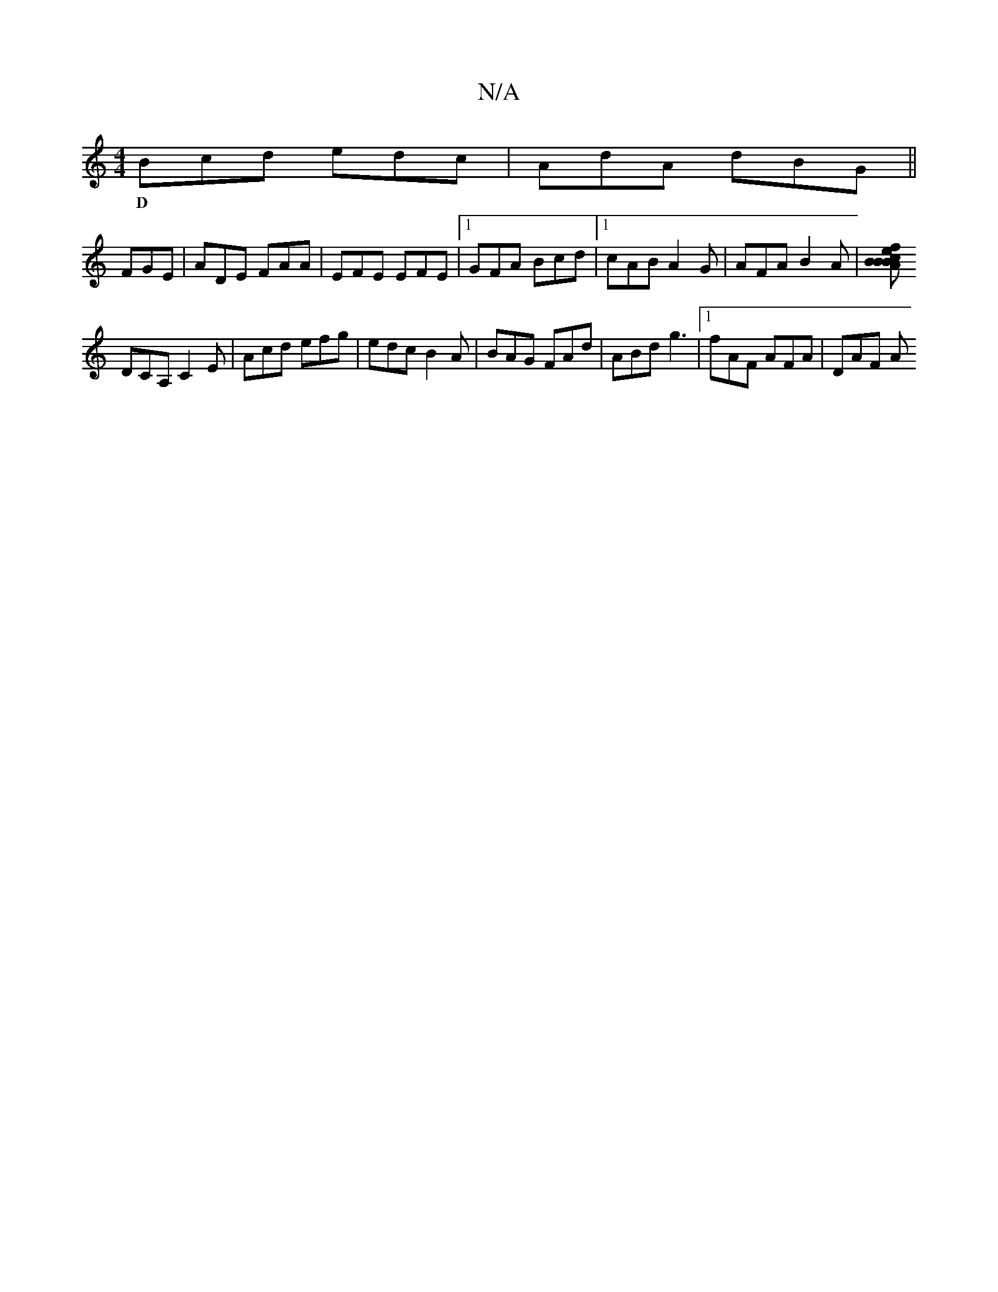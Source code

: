 X:1
T:N/A
M:4/4
R:N/A
K:Cmajor
 Bcd edc | AdA dBG ||
w:D
FGE|ADE FAA|EFE EFE|1 GFA Bcd |1 cAB A2G | AFA B2 A |[BceB |1 fAB cBA|:AFA AFA|AdA ABc|dBd efg:|2 cAF E'CD |
DCA, C2 E | Acd efg | edc B2A | BAG FAd | ABd g3 |1 fAF AFA|DAF A